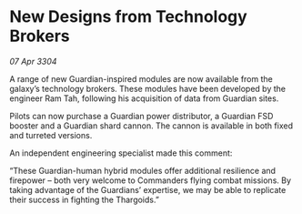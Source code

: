 * New Designs from Technology Brokers

/07 Apr 3304/

A range of new Guardian-inspired modules are now available from the galaxy’s technology brokers. These modules have been developed by the engineer Ram Tah, following his acquisition of data from Guardian sites. 

Pilots can now purchase a Guardian power distributor, a Guardian FSD booster and a Guardian shard cannon. The cannon is available in both fixed and turreted versions. 

An independent engineering specialist made this comment: 

“These Guardian-human hybrid modules offer additional resilience and firepower – both very welcome to Commanders flying combat missions. By taking advantage of the Guardians’ expertise, we may be able to replicate their success in fighting the Thargoids.”
